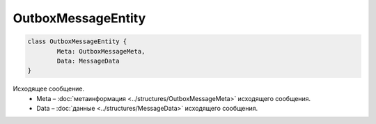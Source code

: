 OutboxMessageEntity
====================

.. code-block:: c#

	class OutboxMessageEntity {
		Meta: OutboxMessageMeta,
		Data: MessageData
	}
	
Исходящее сообщение.
 - Meta – :doc:`метаинформация <../structures/OutboxMessageMeta>` исходящего сообщения.
 - Data – :doc:`данные <../structures/MessageData>` исходящего сообщения.
